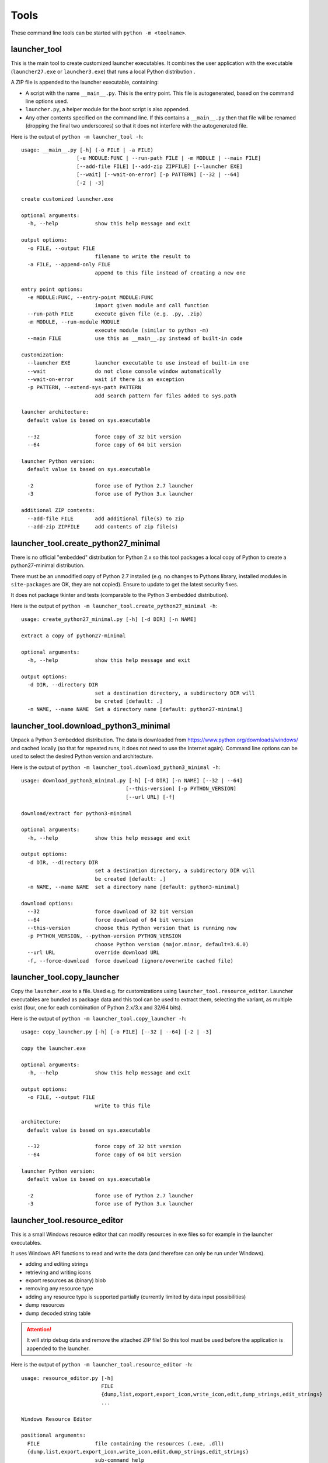 =======
 Tools
=======

These command line tools can be started with ``python -m <toolname>``.


launcher_tool
=============
This is the main tool to create customized launcher executables.
It combines the user application with the executable (``launcher27.exe`` or
``launcher3.exe``) that runs a local Python distribution .

A ZIP file is appended to the launcher executable, containing:

- A script with the name ``__main__.py``. This is the entry point. This file
  is autogenerated, based on the command line options used.
- ``launcher.py``, a helper module for the boot script is also appended.
- Any other contents specified on the command line. If this contains a
  ``__main__.py`` then that file will be renamed (dropping the final two
  underscores) so that it does not interfere with the autogenerated file.

Here is the output of ``python -m launcher_tool -h``::

    usage: __main__.py [-h] (-o FILE | -a FILE)                                                           
                      [-e MODULE:FUNC | --run-path FILE | -m MODULE | --main FILE]                       
                      [--add-file FILE] [--add-zip ZIPFILE] [--launcher EXE]                             
                      [--wait] [--wait-on-error] [-p PATTERN] [--32 | --64]                              
                      [-2 | -3]                                                                          
                                                                                                          
    create customized launcher.exe                                                                        
                                                                                                          
    optional arguments:                                                                                   
      -h, --help            show this help message and exit                                               
                                                                                                          
    output options:                                                                                       
      -o FILE, --output FILE                                                                              
                            filename to write the result to                                               
      -a FILE, --append-only FILE                                                                         
                            append to this file instead of creating a new one                             
                                                                                                          
    entry point options:                                                                                  
      -e MODULE:FUNC, --entry-point MODULE:FUNC                                                           
                            import given module and call function                                         
      --run-path FILE       execute given file (e.g. .py, .zip)                                           
      -m MODULE, --run-module MODULE                                                                      
                            execute module (similar to python -m)                                         
      --main FILE           use this as __main__.py instead of built-in code                              
                                                                                                          
    customization:                                                                                        
      --launcher EXE        launcher executable to use instead of built-in one                            
      --wait                do not close console window automatically                                     
      --wait-on-error       wait if there is an exception                                                 
      -p PATTERN, --extend-sys-path PATTERN                                                               
                            add search pattern for files added to sys.path                                
                                                                                                          
    launcher architecture:                                                                                
      default value is based on sys.executable                                                            
                                                                                                          
      --32                  force copy of 32 bit version                                                  
      --64                  force copy of 64 bit version                                                  
                                                                                                          
    launcher Python version:                                                                              
      default value is based on sys.executable                                                            
                                                                                                          
      -2                    force use of Python 2.7 launcher                                              
      -3                    force use of Python 3.x launcher                                              

    additional ZIP contents:                              
      --add-file FILE       add additional file(s) to zip 
      --add-zip ZIPFILE     add contents of zip file(s)   
                                                        

launcher_tool.create_python27_minimal
=====================================
There is no official "embedded" distribution for Python 2.x so this tool
packages a local copy of Python to create a python27-minimal distribution.

There must be an unmodified copy of Python 2.7 installed (e.g. no changes to
Pythons library, installed modules in ``site-packages`` are OK, they are not
copied). Ensure to update to get the latest security fixes.

It does not package tkinter and tests (comparable to the Python 3 embedded
distribution).

Here is the output of ``python -m launcher_tool.create_python27_minimal -h``::

    usage: create_python27_minimal.py [-h] [-d DIR] [-n NAME]

    extract a copy of python27-minimal

    optional arguments:
      -h, --help            show this help message and exit

    output options:
      -d DIR, --directory DIR
                            set a destination directory, a subdirectory DIR will
                            be creted [default: .]
      -n NAME, --name NAME  Set a directory name [default: python27-minimal]


launcher_tool.download_python3_minimal
======================================
Unpack a Python 3 embedded distribution. The data is downloaded from
https://www.python.org/downloads/windows/
and cached locally (so that for repeated runs, it does not need to use
the Internet again). Command line options can be used to select the
desired Python version and architecture.

Here is the output of ``python -m launcher_tool.download_python3_minimal -h``::

    usage: download_python3_minimal.py [-h] [-d DIR] [-n NAME] [--32 | --64]
                                      [--this-version] [-p PYTHON_VERSION]
                                      [--url URL] [-f]

    download/extract for python3-minimal

    optional arguments:
      -h, --help            show this help message and exit

    output options:
      -d DIR, --directory DIR
                            set a destination directory, a subdirectory DIR will
                            be created [default: .]
      -n NAME, --name NAME  set a directory name [default: python3-minimal]

    download options:
      --32                  force download of 32 bit version
      --64                  force download of 64 bit version
      --this-version        choose this Python version that is running now
      -p PYTHON_VERSION, --python-version PYTHON_VERSION
                            choose Python version (major.minor, default=3.6.0)
      --url URL             override download URL
      -f, --force-download  force download (ignore/overwrite cached file)


launcher_tool.copy_launcher
===========================
Copy the ``launcher.exe`` to a file. Used e.g. for customizations using
``launcher_tool.resource_editor``. Launcher executables are bundled as package
data and this tool can be used to extract them, selecting the variant, as
multiple exist (four, one for each combination of Python 2.x/3.x and 32/64
bits).

Here is the output of ``python -m launcher_tool.copy_launcher -h``::

    usage: copy_launcher.py [-h] [-o FILE] [--32 | --64] [-2 | -3]

    copy the launcher.exe

    optional arguments:
      -h, --help            show this help message and exit

    output options:
      -o FILE, --output FILE
                            write to this file

    architecture:
      default value is based on sys.executable

      --32                  force copy of 32 bit version
      --64                  force copy of 64 bit version

    launcher Python version:
      default value is based on sys.executable

      -2                    force use of Python 2.7 launcher
      -3                    force use of Python 3.x launcher


launcher_tool.resource_editor
=============================
This is a small Windows resource editor that can modify resources in exe files
so for example in the launcher executables.

It uses Windows API functions to read and write the data (and therefore can
only be run under Windows).

- adding and editing strings
- retrieving and writing icons
- export resources as (binary) blob
- removing any resource type
- adding any resource type is supported partially (currently limited by
  data input possibilities)
- dump resources
- dump decoded string table

.. attention::

    It will strip debug data and remove the attached ZIP file! So this tool
    must be used before the application is appended to the launcher.

Here is the output of ``python -m launcher_tool.resource_editor -h``::

    usage: resource_editor.py [-h]
                              FILE
                              {dump,list,export,export_icon,write_icon,edit,dump_strings,edit_strings}
                              ...

    Windows Resource Editor

    positional arguments:
      FILE                  file containing the resources (.exe, .dll)
      {dump,list,export,export_icon,write_icon,edit,dump_strings,edit_strings}
                            sub-command help
        dump                read and output resources.
        list                read and output resources identifiers.
        export              export one entry to a file.
        export_icon         export icon to a file.
        write_icon          write icon to a resource file.
        edit                edit resources.
        dump_strings        read and output string table resource.
        edit_strings        edit resources.

    optional arguments:
      -h, --help            show this help message and exit
